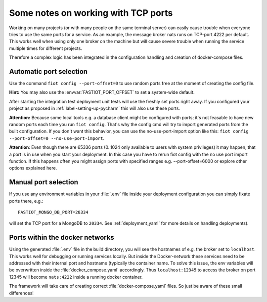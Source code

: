 ====================================
Some notes on working with TCP ports
====================================

Working on many projects (or with many people on the same terminal server) can easily cause trouble when everyone tries
to use the same ports for a service.
As an example, the message broker nats runs on TCP-port 4222 per default. This works well when using only one broker on
the machine but will cause severe trouble when running the service multiple times for different projects.

Therefore a complex logic has been integrated in the configuration handling and creation of docker-compose files.


Automatic port selection
------------------------

Use the command ``fiot config --port-offset=0`` to use random ports free at the moment of creating the config file.

**Hint:** You may also use the :envvar:`FASTIOT_PORT_OFFSET` to set a system-wide default.

After starting the integration test deployment unit tests will use the freshly set ports right away.
If you configured your project as proposed in :ref:`label-setting-up-pycharm` this will also use these ports.

**Attention:** Because some local tools e.g. a database client might be configured with ports; it's not feasable to have
new random ports each time you run ``fiot config``. That's why the config cmd will try to import generated ports from
the built configuration. If you don't want this behavior, you can use the no-use-port-import option like this:
``fiot config --port-offset=0 --no-use-port-import``.

**Attention**: Even though there are 65336 ports (0..1024 only available to users with system privileges) it may happen,
that a port is in use when you start your deployment. In this case you have to rerun fiot config with the no use port
import function. If this happens often you might assign ports with specified ranges e.g. --port-offset=6000 or explore
other options explained here.


Manual port selection
---------------------

If you use any environment variables in your :file:`.env` file inside your deployment configuration
you can simply fixate ports there, e.g.:

::

  FASTIOT_MONGO_DB_PORT=20334

will set the TCP port for a MongoDB to ``20334``.
See :ref:`deployment_yaml` for more details on handling deployments).


Ports within the docker networks
--------------------------------

Using the generated :file:`.env` file in the build directory, you will see the hostnames of e.g. the broker set to
``localhost``. This works well for debugging or running services locally.
But inside the Docker-network these services need to be addressed with their internal port and hostname (typically the
container name. To solve this issue, the env variables will be overwritten inside the :file:`docker_compose.yaml`
accordingly. Thus ``localhost:12345`` to access the broker on port 12345 will become ``nats:4222`` inside a running
docker container.

The framework will take care of creating correct :file:`docker-compose.yaml` files. So just be aware of these small
differences!
